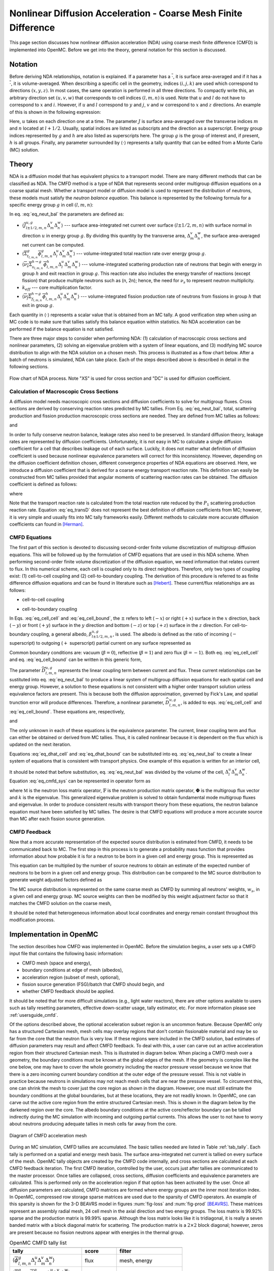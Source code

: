 .. _methods_cmfd:

================================================================
Nonlinear Diffusion Acceleration - Coarse Mesh Finite Difference
================================================================

This page section discusses how nonlinear diffusion acceleration (NDA) using
coarse mesh finite difference (CMFD) is implemented into OpenMC. Before we get
into the theory, general notation for this section is discussed.

--------
Notation
--------

Before deriving NDA relationships, notation is explained. If a parameter has a
:math:`\overline{\cdot}`, it is surface area-averaged and if it has a
:math:`\overline{\overline\cdot}`, it is volume-averaged. When describing a
specific cell in the geometry, indices :math:`(i,j,k)` are used which correspond
to directions :math:`(x,y,z)`. In most cases, the same operation is performed in
all three directions. To compactly write this, an arbitrary direction set
:math:`(u,v,w)` that corresponds to cell indices :math:`(l,m,n)` is used. Note
that :math:`u` and :math:`l` do not have to correspond to :math:`x` and
:math:`i`. However, if :math:`u` and :math:`l` correspond to :math:`y` and
:math:`j`, :math:`v` and :math:`w` correspond to :math:`x` and :math:`z`
directions. An example of this is shown in the following expression:

.. math::
    :label: not1

    \sum\limits_{u\in(x,y,z)}\left\langle\overline{J}^{u,g}_{l+1/2,m,n}
    \Delta_m^v\Delta_n^w\right\rangle

Here, :math:`u` takes on each direction one at a time. The parameter :math:`J`
is surface area-averaged over the transverse indices :math:`m` and :math:`n`
located at :math:`l+1/2`.  Usually, spatial indices are listed as subscripts and
the direction as a superscript. Energy group indices represented by :math:`g`
and :math:`h` are also listed as superscripts here. The group :math:`g` is the
group of interest and, if present, :math:`h` is all groups. Finally, any
parameter surrounded by :math:`\left\langle\cdot\right\rangle` represents a
tally quantity that can be edited from a Monte Carlo (MC) solution.

------
Theory
------

NDA is a diffusion model that has equivalent physics to a transport model. There
are many different methods that can be classified as NDA. The CMFD method is a
type of NDA that represents second order multigroup diffusion equations on a
coarse spatial mesh.  Whether a transport model or diffusion model is used to
represent the distribution of neutrons, these models must satisfy the *neutron
balance equation*. This balance is represented by the following formula for a
specific energy group :math:`g` in cell :math:`(l,m,n)`:

.. math::
    :label: eq_neut_bal

    \sum\limits_{u\in(x,y,z)}\left(\left\langle\overline{J}^{u,g}_{l+1/2,m,n}
    \Delta_m^v\Delta_n^w\right\rangle -
    \left\langle\overline{J}^{u,g}_{l-1/2,m,n}
    \Delta_m^v\Delta_n^w\right\rangle\right)
    +
    \left\langle\overline{\overline\Sigma}_{t_{l,m,n}}^g
    \overline{\overline\phi}_{l,m,n}^g\Delta_l^u\Delta_m^v\Delta_n^w\right\rangle
    = \\
    \sum\limits_{h=1}^G\left\langle
    \overline{\overline{\nu_s\Sigma}}_{s_{l,m,n}}^{h\rightarrow
    g}\overline{\overline\phi}_{l,m,n}^h\Delta_l^u\Delta_m^v\Delta_n^w
    \right\rangle
    +
    \frac{1}{k_{eff}}\sum\limits_{h=1}^G
    \left\langle\overline{\overline{\nu_f\Sigma}}_{f_{l,m,n}}^{h\rightarrow
    g}\overline{\overline\phi}_{l,m,n}^h
    \Delta_l^u\Delta_m^v\Delta_n^w\right\rangle.

In eq. :eq:`eq_neut_bal` the parameters are defined as:

* :math:`\left\langle\overline{J}^{u,g}_{l\pm
  1/2,m,n}\Delta_m^v\Delta_n^w\right\rangle` --- surface area-integrated net
  current over surface :math:`(l\pm 1/2,m,n)` with surface normal in direction
  :math:`u` in energy group :math:`g`. By dividing this quantity by the transverse
  area, :math:`\Delta_m^v\Delta_n^w`, the surface area-averaged net current can
  be computed.
* :math:`\left\langle\overline{\overline\Sigma}_{t_{l,m,n}}^g
  \overline{\overline\phi}_{l,m,n}^g\Delta_l^u\Delta_m^v\Delta_n^w\right\rangle`
  --- volume-integrated total reaction rate over energy group :math:`g`.
* :math:`\left\langle\overline{\overline{\nu_s\Sigma}}_{s_{l,m,n}}^{h\rightarrow
  g}
  \overline{\overline\phi}_{l,m,n}^h\Delta_l^u\Delta_m^v\Delta_n^w\right\rangle`
  --- volume-integrated scattering production rate of neutrons that begin with
  energy in group :math:`h` and exit reaction in group :math:`g`. This reaction
  rate also includes the energy transfer of reactions (except fission) that
  produce multiple neutrons such as (n, 2n); hence, the need for :math:`\nu_s`
  to represent neutron multiplicity.
* :math:`k_{eff}` --- core multiplication factor.
* :math:`\left\langle\overline{\overline{\nu_f\Sigma}}_{f_{l,m,n}}^{h\rightarrow
  g}\overline{\overline\phi}_{l,m,n}^h\Delta_l^u\Delta_m^v\Delta_n^w\right\rangle`
  --- volume-integrated fission production rate of neutrons from fissions in
  group :math:`h` that exit in group :math:`g`.

Each quantity in :math:`\left\langle\cdot\right\rangle` represents a scalar value that
is obtained from an MC tally. A good verification step when using an MC code is
to make sure that tallies satisfy this balance equation within statistics. No
NDA acceleration can be performed if the balance equation is not satisfied.

There are three major steps to consider when performing NDA: (1) calculation of
macroscopic cross sections and nonlinear parameters, (2) solving an eigenvalue
problem with a system of linear equations, and (3) modifying MC source
distribution to align with the NDA solution on a chosen mesh. This process is
illustrated as a flow chart below. After a batch of neutrons
is simulated, NDA can take place. Each of the steps described above is described
in detail in the following sections.

.. figure:: ../_images/cmfd_flow.png
    :align: center
    :figclass: align-center

    Flow chart of NDA process. Note "XS" is used for cross section and "DC" is
    used for diffusion coefficient.

Calculation of Macroscopic Cross Sections
-----------------------------------------

A diffusion model needs macroscopic cross sections and diffusion coefficients to
solve for multigroup fluxes. Cross sections are derived by conserving reaction
rates predicted by MC tallies. From Eq. :eq:`eq_neut_bal`, total, scattering
production and fission production macroscopic cross sections are needed. They are
defined from MC tallies as follows:

.. math::
   :label: xs1

   \overline{\overline\Sigma}_{t_{l,m,n}}^g \equiv
   \frac{\left\langle\overline{\overline\Sigma}_{t_{l,m,n}}^g
   \overline{\overline\phi}_{l,m,n}^g\Delta_l^u\Delta_m^v\Delta_n^w\right\rangle}
   {\left\langle\overline{\overline\phi}_{l,m,n}^g
   \Delta_l^u\Delta_m^v\Delta_n^w\right\rangle},

.. math::
   :label: xs2

   \overline{\overline{\nu_s\Sigma}}_{s_{l,m,n}}^{h\rightarrow g} \equiv
   \frac{\left\langle\overline{\overline{\nu_s\Sigma}}_{s_{l,m,n}}^{h\rightarrow
   g}\overline{\overline\phi}_{l,m,n}^h\Delta_l^u\Delta_m^v\Delta_n^w\right\rangle}
   {\left\langle\overline{\overline\phi}_{l,m,n}^h
   \Delta_l^u\Delta_m^v\Delta_n^w\right\rangle}

and

.. math::
   :label: xs3

   \overline{\overline{\nu_f\Sigma}}_{f_{l,m,n}}^{h\rightarrow g} \equiv
   \frac{\left\langle\overline{\overline{\nu_f\Sigma}}_{f_{l,m,n}}^{h\rightarrow
   g}\overline{\overline\phi}_{l,m,n}^h\Delta_l^u\Delta_m^v\Delta_n^w\right\rangle}
   {\left\langle\overline{\overline\phi}_{l,m,n}^h\Delta_l^u\Delta_m^v\Delta_n^w\right\rangle}.

In order to fully conserve neutron balance, leakage rates also need to be
preserved. In standard diffusion theory, leakage rates are represented by
diffusion coefficients. Unfortunately, it is not easy in MC to calculate a
single diffusion coefficient for a cell that describes leakage out of each
surface. Luckily, it does not matter what definition of diffusion coefficient is
used because nonlinear equivalence parameters will correct for this
inconsistency. However, depending on the diffusion coefficient definition
chosen, different convergence properties of NDA equations are observed.
Here, we introduce a diffusion coefficient that is derived for a coarse energy
transport reaction rate. This definition can easily be constructed from
MC tallies provided that angular moments of scattering reaction rates can
be obtained. The diffusion coefficient is defined as follows:

.. math::
   :label: eq_transD

    \overline{\overline D}_{l,m,n}^g =
    \frac{\left\langle\overline{\overline\phi}_{l,m,n}^g
    \Delta_l^u\Delta_m^v\Delta_n^w\right\rangle}{3
    \left\langle\overline{\overline\Sigma}_{tr_{l,m,n}}^g
    \overline{\overline\phi}_{l,m,n}^g
    \Delta_l^u\Delta_m^v\Delta_n^w\right\rangle},

where

.. math::
   :label: xs4

   \left\langle\overline{\overline\Sigma}_{tr_{l,m,n}}^g
   \overline{\overline\phi}_{l,m,n}^g\Delta_l^u\Delta_m^v\Delta_n^w\right\rangle
   =
   \left\langle\overline{\overline\Sigma}_{t_{l,m,n}}^g
   \overline{\overline\phi}_{l,m,n}^g\Delta_l^u\Delta_m^v\Delta_n^w\right\rangle
   \\ -
   \left\langle\overline{\overline{\nu_s\Sigma}}_{s1_{l,m,n}}^g
   \overline{\overline\phi}_{l,m,n}^g\Delta_l^u\Delta_m^v\Delta_n^w\right\rangle.

Note that the transport reaction rate is calculated from the total reaction rate
reduced by the :math:`P_1` scattering production reaction rate. Equation :eq:`eq_transD`
does not represent the best definition of diffusion coefficients from MC;
however, it is very simple and usually fits into MC tally frameworks
easily. Different methods to calculate more accurate diffusion coefficients can
found in [Herman]_.

CMFD Equations
--------------

The first part of this section is devoted to discussing second-order finite
volume discretization of multigroup diffusion equations. This will be followed
up by the formulation of CMFD equations that are used in this NDA
scheme. When performing second-order finite volume discretization of the
diffusion equation, we need information that relates current to flux. In this
numerical scheme, each cell is coupled only to its direct neighbors. Therefore,
only two types of coupling exist: (1) cell-to-cell coupling and (2)
cell-to-boundary coupling. The derivation of this procedure is referred to as
finite difference diffusion equations and can be found in literature such
as [Hebert]_. These current/flux relationships are as follows:

* cell-to-cell coupling

.. math::
   :label: eq_cell_cell

   \overline{J}^{u,g}_{l\pm1/2,m,n} = -\frac{2\overline{\overline
   D}_{l\pm1,m,n}^g\overline{\overline
   D}_{l,m,n}^g}{\overline{\overline D}_{l\pm1,m,n}^g\Delta_l^u +
   \overline{\overline
   D}_{l,m,n}^g\Delta_{l\pm1}^u}
   \left(\pm\overline{\overline{\phi}}_{l\pm1,m,n}^g\mp
   \overline{\overline{\phi}}_{l,m,n}^g\right),

* cell-to-boundary coupling

.. math::
   :label: eq_cell_bound

   \overline{J}^{u,g}_{l\pm1/2,m,n} = \pm\frac{2\overline{\overline
   D}_{l,m,n}^g\left(1 -
   \beta_{l\pm1/2,m,n}^{u,g}\right)}{4\overline{\overline
   D}_{l,m,n}^g\left(1 + \beta_{l\pm1/2,m,n}^{u,g}\right) + \left(1 -
   \beta_{l\pm1/2,m,n}^{u,g}\right)\Delta_l^u}\overline{\overline{\phi}}_{l,m,n}^{g}.

In Eqs. :eq:`eq_cell_cell` and :eq:`eq_cell_bound`, the :math:`\pm` refers to
left (:math:`-x`) or right (:math:`+x`) surface in the :math:`x` direction,
back (:math:`-y`) or front (:math:`+y`) surface in the :math:`y` direction and
bottom (:math:`-z`) or top (:math:`+z`) surface in the :math:`z` direction. For
cell-to-boundary coupling, a general albedo, :math:`\beta_{l\pm1/2,m,n}^{u,g}`,
is used. The albedo is defined as the ratio of incoming (:math:`-` superscript)
to outgoing (:math:`+` superscript) partial current on any surface represented
as

.. math::
   :label: eq_albedo

   \beta_{l\pm1/2,m,n}^{u,g} =
   \frac{\overline{J}^{u,g-}_{l\pm1/2,m,n}}{\overline{J}^{u,g+}_{l\pm1/2,m,n}}.

Common boundary conditions are: vacuum (:math:`\beta=0`), reflective
(:math:`\beta=1`) and zero flux (:math:`\beta=-1`). Both eq. :eq:`eq_cell_cell`
and eq. :eq:`eq_cell_bound` can be written in this generic form,

.. math::
   :label: eq_dtilde

   \overline{J}^{u,g}_{l\pm1/2,m,n} = \widetilde{D}_{l,m,n}^{u,g} \left(\dots\right).

The parameter :math:`\widetilde{D}_{l,m,n}^{u,g}` represents the linear
coupling term between current and flux. These current relationships can be
sustituted into eq. :eq:`eq_neut_bal` to produce a linear system of multigroup
diffusion equations for each spatial cell and energy group. However, a solution
to these equations is not consistent with a higher order transport solution
unless equivalence factors are present. This is because both the diffusion
approximation, governed by Fick's Law, and spatial trunction error will produce
differences. Therefore, a nonlinear parameter,
:math:`\widehat{D}_{l,m,n}^{u,g}`, is added to eqs. :eq:`eq_cell_cell` and
:eq:`eq_cell_bound`. These equations are, respectively,

.. math::
   :label: eq_dhat_cell

   \overline{J}^{u,g}_{l\pm1/2,m,n} = -\widetilde{D}_{l,m,n}^{u,g}
   \left(\pm\overline{\overline{\phi}}_{l\pm1,m,n}^g\mp
   \overline{\overline{\phi}}_{l,m,n}^g\right) + \widehat{D}_{l,m,n}^{u,g}
   \left(\overline{\overline{\phi}}_{l\pm1,m,n}^g +
   \overline{\overline{\phi}}_{l,m,n}^g\right)

and

.. math::
   :label: eq_dhat_bound

   \overline{J}^{u,g}_{l\pm1/2,m,n} = \pm\widetilde{D}_{l,m,n}^{u,g}
   \overline{\overline{\phi}}_{l,m,n}^{g} + \widehat{D}_{l,m,n}^{u,g}
   \overline{\overline{\phi}}_{l,m,n}^{g}.

The only unknown in each of these equations is the equivalence parameter. The
current, linear coupling term and flux can either be obtained or derived from
MC tallies. Thus, it is called nonlinear because it is dependent on the flux
which is updated on the next iteration.

Equations :eq:`eq_dhat_cell` and :eq:`eq_dhat_bound` can be substituted into
eq. :eq:`eq_neut_bal` to create a linear system of equations that is consistent
with transport physics.  One example of this equation is written for an
interior cell,

.. math::
   :label: eq_cmfd_sys

   \sum_{u\in
   x,y,x}\frac{1}{\Delta_l^u}\left[\left(-\tilde{D}_{l-1/2,m,n}^{u,g} -
   \hat{D}_{l-1/2,m,n}^{u,g}\right)\overline{\overline{\phi}}_{l-1,m,n}^g\right.
   \\ + \left(\tilde{D}_{l-1/2,m,n}^{u,g} +
   \tilde{D}_{l+1/2,m,n}^{u,g} - \hat{D}_{l-1/2,m,n}^{u,g} +
   \hat{D}_{l+1/2,m,n}^{u,g}\right)\overline{\overline{\phi}}_{l,m,n}^g
   \\ +
   \left. \left(-\tilde{D}_{l+1/2,m,n}^{u,g} +
   \hat{D}_{l+1/2,m,n}^{u,g}\right)\overline{\overline{\phi}}_{l+1,m,n}^g
   \right] \\ +
   \overline{\overline\Sigma}_{t_{l,m,n}}^g\overline{\overline{\phi}}_{l,m,n}^g
   - \sum\limits_{h=1}^G\overline{\overline{\nu_s\Sigma}}^{h\rightarrow
   g}_{s_{l,m,n}}\overline{\overline{\phi}}_{l,m,n}^h =
   \frac{1}{k}\sum\limits_{h=1}^G\overline{\overline{\nu_f\Sigma}}^{h\rightarrow
   g}_{f_{l,m,n}}\overline{\overline{\phi}}_{l,m,n}^h.

It should be noted that before substitution, eq. :eq:`eq_neut_bal` was divided
by the volume of the cell, :math:`\Delta_l^u\Delta_m^v\Delta_n^w`. Equation
:eq:`eq_cmfd_sys` can be represented in operator form as

.. math::
   :label: eq_CMFDopers

   \mathbb{M}\mathbf{\Phi} = \frac{1}{k}\mathbb{F}\mathbf{\Phi},

where :math:`\mathbb{M}` is the neutron loss matrix operator,
:math:`\mathbb{F}` is the neutron production matrix operator,
:math:`\mathbf{\Phi}` is the multigroup flux vector and :math:`k` is the
eigenvalue. This generalized eigenvalue problem is solved to obtain fundamental
mode multigroup fluxes and eigenvalue. In order to produce consistent results
with transport theory from these equations, the neutron balance equation must
have been satisfied by MC tallies. The desire is that CMFD equations will
produce a more accurate source than MC after each fission source generation.

CMFD Feedback
-------------

Now that a more accurate representation of the expected source distribution is
estimated from CMFD, it needs to be communicated back to MC. The first step
in this process is to generate a probability mass function that provides
information about how probable it is for a neutron to be born in a given cell
and energy group. This is represented as

.. math::
   :label: eq_cmfd_psrc

   p_{l,m,n}^g =
   \frac{\sum_{h=1}^{G}\overline{\overline{\nu_f\Sigma}}^{h\rightarrow
   g}_{f_{l,m,n}}\overline{\overline{\phi}}_{l,m,n}^h\Delta_l^u\Delta_m^v
   \Delta_n^w}{\sum_n\sum_m\sum_l\sum_{h=1}^{G}\overline{
   \overline{\nu_f\Sigma}}^{h\rightarrow
   g}_{f_{l,m,n}}\overline{\overline{\phi}}_{l,m,n}^h\Delta_l^u\Delta_m^v
   \Delta_n^w}.

This equation can be multiplied by the number of source neutrons to obtain an
estimate of the expected number of neutrons to be born in a given cell and
energy group. This distribution can be compared to the MC source distribution
to generate weight adjusted factors defined as

.. math::
   :label: eq_waf

   f_{l,m,n}^g = \frac{Np_{l,m,n}^g}{\sum\limits_s w_s};\quad s\in
   \left(g,l,m,n\right).

The MC source distribution is represented on the same coarse mesh as
CMFD by summing all neutrons' weights, :math:`w_s`, in a given cell and
energy group. MC source weights can then be modified by this weight
adjustment factor so that it matches the CMFD solution on the coarse
mesh,

.. math::
   :label: src_mod

   w^\prime_s = w_s\times f_{l,m,n}^g;\quad s\in \left(g,l,m,n\right).

It should be noted that heterogeneous information about local coordinates and
energy remain constant throughout this modification process.

------------------------
Implementation in OpenMC
------------------------

The section describes how CMFD was implemented in OpenMC. Before the simulation
begins, a user sets up a CMFD input file that contains the following basic
information:

* CMFD mesh (space and energy),
* boundary conditions at edge of mesh (albedos),
* acceleration region (subset of mesh, optional),
* fission source generation (FSG)/batch that CMFD should begin, and
* whether CMFD feedback should be applied.

It should be noted that for more difficult simulations (e.g., light water
reactors), there are other options available to users such as tally resetting
parameters, effective down-scatter usage, tally estimator, etc. For more
information please see :ref:`usersguide_cmfd`.

Of the options described above, the optional acceleration subset region is an
uncommon feature. Because OpenMC only has a structured Cartesian mesh, mesh
cells may overlay regions that don't contain fissionable material and may be so
far from the core that the neutron flux is very low. If these regions were
included in the CMFD solution, bad estimates of diffusion parameters may result
and affect CMFD feedback. To deal with this, a user can carve out an active
acceleration region from their structured Cartesian mesh. This is illustrated
in diagram below. When placing a CMFD mesh over a geometry, the boundary
conditions must be known at the global edges of the mesh. If the geometry is
complex like the one below, one may have to cover the whole geometry including
the reactor pressure vessel because we know that there is a zero incoming
current boundary condition at the outer edge of the pressure vessel. This is
not viable in practice because neutrons in simulations may not reach mesh cells
that are near the pressure vessel. To circumvent this, one can shrink the mesh
to cover just the core region as shown in the diagram. However, one must still
estimate the boundary conditions at the global boundaries, but at these
locations, they are not readily known. In OpenMC, one can carve out the active
core region from the entire structured Cartesian mesh. This is shown in the
diagram below by the darkened region over the core. The albedo boundary
conditions at the active core/reflector boundary can be tallied indirectly
during the MC simulation with incoming and outgoing partial currents. This
allows the user to not have to worry about neutrons producing adequate tallies
in mesh cells far away from the core.

.. figure:: ../_images/meshfig.png
    :align: center
    :figclass: align-center

    Diagram of CMFD acceleration mesh

During an MC simulation, CMFD tallies are accumulated. The basic tallies needed
are listed in Table :ref:`tab_tally`. Each tally is performed on a spatial and
energy mesh basis. The surface area-integrated net current is tallied on every
surface of the mesh. OpenMC tally objects are created by the CMFD code
internally, and cross sections are calculated at each CMFD feedback iteration.
The first CMFD iteration, controlled by the user, occurs just after tallies are
communicated to the master processor. Once tallies are collapsed, cross
sections, diffusion coefficients and equivalence parameters are calculated. This
is performed only on the acceleration region if that option has been activated
by the user. Once all diffusion parameters are calculated, CMFD matrices are
formed where energy groups are the inner most iteration index. In OpenMC,
compressed row storage sparse matrices are used due to the sparsity of CMFD
operators. An example of this sparsity is shown for the 3-D BEAVRS model in
figures :num:`fig-loss` and :num:`fig-prod` [BEAVRS]_. These matrices represent
an assembly radial mesh, 24 cell mesh in the axial direction and two energy
groups. The loss matrix is 99.92% sparse and the production matrix is 99.99%
sparse. Although the loss matrix looks like it is tridiagonal, it is really a
seven banded matrix with a block diagonal matrix for scattering. The production
matrix is a :math:`2\times 2` block diagonal; however, zeros are present because
no fission neutrons appear with energies in the thermal group.

.. _tab_tally:

.. table:: OpenMC CMFD tally list

   +--------------------------------------------------------------------------------------------+----------------+---------------------------+
   +--------------------------------------------------------------------------------------------+----------------+---------------------------+
   | tally                                                                                      |  score         |  filter                   |
   +============================================================================================+================+===========================+
   | \ :math:`\left\langle\overline{\overline\phi}_{l,m,n}^g                                    | flux           | mesh, energy              |
   | \Delta_l^u\Delta_m^v\Delta_n^w\right\rangle`                                               |                |                           |
   +--------------------------------------------------------------------------------------------+----------------+---------------------------+
   | \ :math:`\left\langle\overline{\overline\Sigma}_{t_{l,m,n}}^g                              | total          | mesh, energy              |
   | \overline{\overline\phi}_{l,m,n}^g\Delta_l^u\Delta_m^v\Delta_n^w\right\rangle`             |                |                           |
   +--------------------------------------------------------------------------------------------+----------------+---------------------------+
   | \ :math:`\left\langle\overline{\overline{\nu_s\Sigma}}_{s1_{l,m,n}}^g                      | nu-scatter-1   | mesh, energy              |
   | \overline{\overline\phi}_{l,m,n}^g\Delta_l^u\Delta_m^v\Delta_n^w\right\rangle`             |                |                           |
   +--------------------------------------------------------------------------------------------+----------------+---------------------------+
   | \ :math:`\left\langle\overline{\overline{\nu_s\Sigma}}_{s_{l,m,n}}^{h\rightarrow g}        | nu-scatter     | mesh, energy, energyout   |
   | \overline{\overline\phi}_{l,m,n}^h\Delta_l^u\Delta_m^v\Delta_n^w\right\rangle`             |                |                           |
   +--------------------------------------------------------------------------------------------+----------------+---------------------------+
   | \ :math:`\left\langle\overline{\overline{\nu_f\Sigma}}_{f_{l,m,n}}^{h\rightarrow g}        | nu-fission     | mesh, energy, energyout   |
   | \overline{\overline\phi}_{l,m,n}^h\Delta_l^u\Delta_m^v\Delta_n^w\right\rangle`             |                |                           |
   +--------------------------------------------------------------------------------------------+----------------+---------------------------+
   | \ :math:`\left\langle\overline{J}^{u,g}_{l\pm 1/2,m,n}\Delta_m^v\Delta_n^w\right\rangle`   | current        | mesh, energy              |
   +--------------------------------------------------------------------------------------------+----------------+---------------------------+

.. _fig-loss:

.. figure:: ../_images/loss.png
   :scale: 50

   Sparsity of Neutron Loss Operator

.. _fig-prod:

.. figure:: ../_images/prod.png
   :scale: 50

   Sparsity of Neutron Production Operator

To solve the eigenvalue problem with these matrices, different source iteration
and linear solvers can be used. The most common source iteration solver used is
standard power iteration as described in [Gill]_. To accelerate these source
iterations, a Wielandt shift scheme can be used as discussed in [Park]_.  PETSc
solvers were first implemented to perform the linear solution in parallel that
occurs once per source iteration. When using PETSc, different types of parallel
linear solvers and preconditioners can be used. By default, OpenMC uses an
incomplete LU preconditioner and a GMRES Krylov solver. After some initial
studies of parallelization with PETSc, it was observed that because CMFD
matrices are very sparse, solution times do not scale well. An additional
Gauss-Seidel linear solver with Chebyshev acceleration was added that is
similar to the one used for CMFD in CASMO [Rhodes]_ and [Smith]_. This solver
was implemented with a custom section for two energy groups. Because energy
group is the inner most index, a block diagonal is formed when using more than
one group. For two groups, it is easy to invert this diagonal analytically
inside the Gauss-Seidel iterative solver. For more than two groups, this
analytic inversion can still be performed, but with more computational effort.
A standard Gauss-Seidel solver is used for more than two groups.

Besides a power iteration, a Jacobian-free Newton-Krylov method was also
implemented to obtain eigenvalue and multigroup fluxes as described in [Gill]_
and [Knoll]_. This method is not the primary one used, but has gotten recent
attention due to its coupling advantages to other physics such as thermal
hydraulics. Once multigroup fluxes are obtained, a normalized fission source is
calculated in the code using eq. :eq:`eq_cmfd_psrc` directly.

The next step in the process is to compute weight adjustment factors. These are
calculated by taking the ratio of the expected number of neutrons from the CMFD
source distribution to the current number of neutrons in each mesh. It is
straightforward to compute the CMFD number of neutrons because it is the
product between the total starting initial weight of neutrons and the CMFD
normalized fission source distribution. To compute the number of neutrons from
the current MC source, OpenMC sums the statistical
weights of neutrons from the source bank on a given spatial and energy mesh.
Once weight adjustment factors were calculated, each neutron's statistical
weight in the source bank was modified according to its location and energy.
Examples of CMFD simulations using OpenMC can be found in [HermanThesis]_.

.. only:: html

   .. rubric:: References

.. [BEAVRS] Nick Horelik, Bryan Herman. *Benchmark for Evaluation And Verification of Reactor
            Simulations*. Massachusetts Institute of Technology, http://crpg.mit.edu/pub/beavrs
            , 2013.

.. [Gill] Daniel F. Gill. *Newton-Krylov methods for the solution of the k-eigenvalue problem in
          multigroup neutronics calculations*. Ph.D. thesis, Pennsylvania State University, 2010.

.. [Hebert] Alain Hebert. *Applied reactor physics*. Presses Internationales Polytechnique,
            Montreal, 2009.

.. [Herman] Bryan R. Herman, Benoit Forget, Kord Smith, and Brian N. Aviles. Improved
            diffusion coefficients generated from Monte Carlo codes. In *Proceedings of M&C
            2013*, Sun Valley, ID, USA, May 5 - 9, 2013.

.. [HermanThesis] Bryan R. Herman. *Monte Carlo and Thermal Hydraulic Coupling using
                  Low-Order Nonlinear Diffusion Acceleration*. Sc.D. thesis,
                  Massachusetts Institute of Technology, 2014.

.. [Knoll] D.A. Knoll, H. Park, and C. Newman. *Acceleration of k-eigenvalue/criticality
           calculations using the Jacobian-free Newton-Krylov method*. Nuclear Science and
           Engineering, 167:133–140, 2011.

.. [Park] H. Park, D.A. Knoll, and C.K. Newman. *Nonlinear acceleration of transport
          criticality problems*. Nuclear Science and Engineering, 172:52–65, 2012.

.. [Rhodes] Joel Rhodes and Malte Edenius. *CASMO-4 --- A Fuel Assembly Burnup Program.
            User’s Manual*. Studsvik of America, ssp-09/443-u rev 0, proprietary edition, 2001.

.. [Smith] Kord S Smith and Joel D Rhodes III. *Full-core, 2-D, LWR core calculations with
           CASMO-4E*. In Proceedings of PHYSOR 2002, Seoul, Korea, October 7 - 10, 2002.
